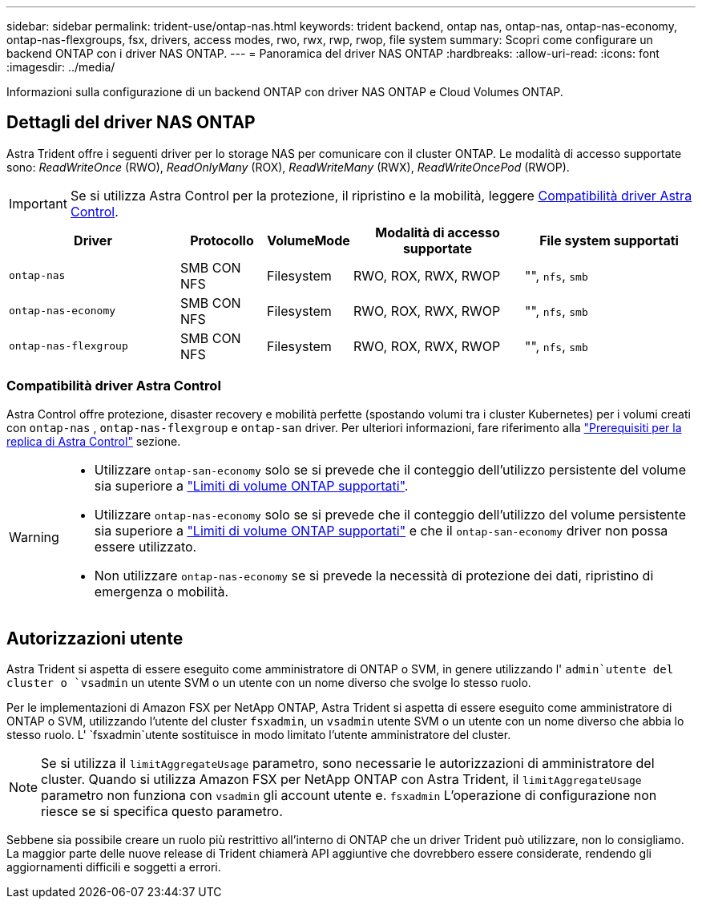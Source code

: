---
sidebar: sidebar 
permalink: trident-use/ontap-nas.html 
keywords: trident backend, ontap nas, ontap-nas, ontap-nas-economy, ontap-nas-flexgroups, fsx, drivers, access modes, rwo, rwx, rwp, rwop, file system 
summary: Scopri come configurare un backend ONTAP con i driver NAS ONTAP. 
---
= Panoramica del driver NAS ONTAP
:hardbreaks:
:allow-uri-read: 
:icons: font
:imagesdir: ../media/


[role="lead"]
Informazioni sulla configurazione di un backend ONTAP con driver NAS ONTAP e Cloud Volumes ONTAP.



== Dettagli del driver NAS ONTAP

Astra Trident offre i seguenti driver per lo storage NAS per comunicare con il cluster ONTAP. Le modalità di accesso supportate sono: _ReadWriteOnce_ (RWO), _ReadOnlyMany_ (ROX), _ReadWriteMany_ (RWX), _ReadWriteOncePod_ (RWOP).


IMPORTANT: Se si utilizza Astra Control per la protezione, il ripristino e la mobilità, leggere <<Compatibilità driver Astra Control>>.

[cols="2, 1, 1, 2, 2"]
|===
| Driver | Protocollo | VolumeMode | Modalità di accesso supportate | File system supportati 


| `ontap-nas`  a| 
SMB CON NFS
 a| 
Filesystem
 a| 
RWO, ROX, RWX, RWOP
 a| 
"", `nfs`, `smb`



| `ontap-nas-economy`  a| 
SMB CON NFS
 a| 
Filesystem
 a| 
RWO, ROX, RWX, RWOP
 a| 
"", `nfs`, `smb`



| `ontap-nas-flexgroup`  a| 
SMB CON NFS
 a| 
Filesystem
 a| 
RWO, ROX, RWX, RWOP
 a| 
"", `nfs`, `smb`

|===


=== Compatibilità driver Astra Control

Astra Control offre protezione, disaster recovery e mobilità perfette (spostando volumi tra i cluster Kubernetes) per i volumi creati con `ontap-nas` , `ontap-nas-flexgroup` e `ontap-san` driver. Per ulteriori informazioni, fare riferimento alla link:https://docs.netapp.com/us-en/astra-control-center/use/replicate_snapmirror.html#replication-prerequisites["Prerequisiti per la replica di Astra Control"^] sezione.

[WARNING]
====
* Utilizzare `ontap-san-economy` solo se si prevede che il conteggio dell'utilizzo persistente del volume sia superiore a link:https://docs.netapp.com/us-en/ontap/volumes/storage-limits-reference.html["Limiti di volume ONTAP supportati"^].
* Utilizzare `ontap-nas-economy` solo se si prevede che il conteggio dell'utilizzo del volume persistente sia superiore a link:https://docs.netapp.com/us-en/ontap/volumes/storage-limits-reference.html["Limiti di volume ONTAP supportati"^] e che il `ontap-san-economy` driver non possa essere utilizzato.
* Non utilizzare `ontap-nas-economy` se si prevede la necessità di protezione dei dati, ripristino di emergenza o mobilità.


====


== Autorizzazioni utente

Astra Trident si aspetta di essere eseguito come amministratore di ONTAP o SVM, in genere utilizzando l' `admin`utente del cluster o `vsadmin` un utente SVM o un utente con un nome diverso che svolge lo stesso ruolo.

Per le implementazioni di Amazon FSX per NetApp ONTAP, Astra Trident si aspetta di essere eseguito come amministratore di ONTAP o SVM, utilizzando l'utente del cluster `fsxadmin`, un `vsadmin` utente SVM o un utente con un nome diverso che abbia lo stesso ruolo. L' `fsxadmin`utente sostituisce in modo limitato l'utente amministratore del cluster.


NOTE: Se si utilizza il `limitAggregateUsage` parametro, sono necessarie le autorizzazioni di amministratore del cluster. Quando si utilizza Amazon FSX per NetApp ONTAP con Astra Trident, il `limitAggregateUsage` parametro non funziona con `vsadmin` gli account utente e. `fsxadmin` L'operazione di configurazione non riesce se si specifica questo parametro.

Sebbene sia possibile creare un ruolo più restrittivo all'interno di ONTAP che un driver Trident può utilizzare, non lo consigliamo. La maggior parte delle nuove release di Trident chiamerà API aggiuntive che dovrebbero essere considerate, rendendo gli aggiornamenti difficili e soggetti a errori.
